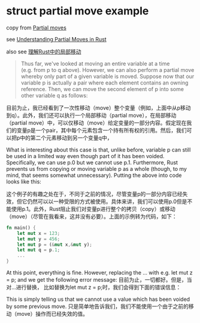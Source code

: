 * struct partial move example
:PROPERTIES:
:CUSTOM_ID: struct-partial-move-example
:END:
copy from
[[https://doc.rust-lang.org/rust-by-example/scope/move/partial_move.html][Partial
moves]]

see
[[https://whileydave.com/2020/11/30/understanding-partial-moves-in-rust/][Understanding
Partial Moves in Rust]]

also see
[[https://zhuanlan.zhihu.com/p/325898830][理解Rust中的局部移动]]

#+begin_quote

#+begin_quote

#+begin_quote
Thus far, we've looked at moving an entire variable at a time (e.g. from
p to q above). However, we can also perform a partial move whereby only
part of a given variable is moved. Suppose now that our variable p is
actually a pair where each element contains an owning reference. Then,
we can move the second element of p into some other variable q as
follows:

#+end_quote

#+end_quote

#+end_quote

目前为止，我已经看到了一次性移动（move）整个变量（例如，上面中从p移动到q）。此外，我们还可以执行一个局部移动（partial
move），在局部移动（partial
move）中，可以仅移动（move）给定变量的一部分内容。假定现在我们的变量p是一个pair，其中每个元素包含一个持有所有权的引用。然后，我们可以把p中的第二个元素移动到另一个变量q中，

What is interesting about this case is that, unlike before, variable p
can still be used in a limited way even though part of it has been
voided. Specifically, we can use p.0 but we cannot use p.1. Furthermore,
Rust prevents us from copying or moving variable p as a whole (though,
to my mind, that seems somewhat unnecessary). Putting the above into
code looks like this:

这个例子的有趣之处在于，不同于之前的情况，尽管变量p的一部分内容已经失效，但它仍然可以以一种受限的方式被使用。具体来讲，我们可以使用p.0但是不能使用p.1。此外，Rust阻止我们对变量p进行整个的拷贝（copy）或移动（move）（尽管在我看来，这并没有必要）。上面的示例转为代码，如下：

#+begin_src rust
fn main() {
    let mut x = 123;
    let mut y = 456;
    let mut p = (&mut x,&mut y);
    let mut q = p.1;
    ...
}
#+end_src

At this point, everything is fine. However, replacing the ... with
e.g. let mut z = p; and we get the following error message:
目前为止，一切都好。但是，当对...进行替换， 比如替换为let mut z =
p;时，我们会得到下面的错误信息：

This is simply telling us that we cannot use a value which has been
voided by some previous move.
只是简单地告诉我们，我们不能使用一个由于之前的移动（move）操作而已经失效的值。
